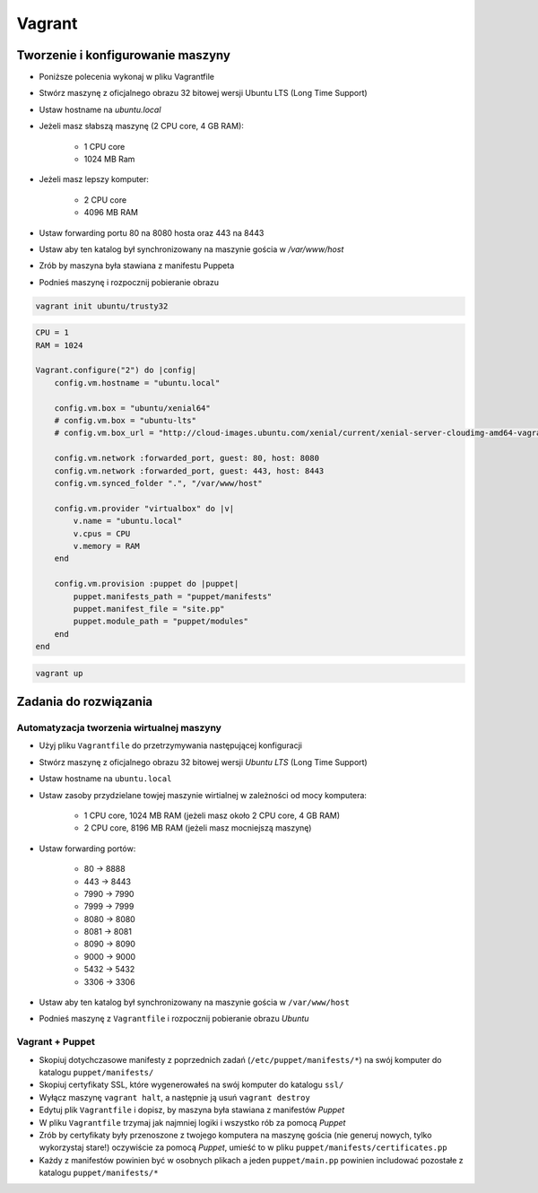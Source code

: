 Vagrant
=======

Tworzenie i konfigurowanie maszyny
----------------------------------

- Poniższe polecenia wykonaj w pliku Vagrantfile
- Stwórz maszynę z oficjalnego obrazu 32 bitowej wersji Ubuntu LTS (Long Time Support)
- Ustaw hostname na `ubuntu.local`
- Jeżeli masz słabszą maszynę (2 CPU core, 4 GB RAM):

    - 1 CPU core
    - 1024 MB Ram

- Jeżeli masz lepszy komputer:

    - 2 CPU core
    - 4096 MB RAM

- Ustaw forwarding portu 80 na 8080 hosta oraz 443 na 8443
- Ustaw aby ten katalog był synchronizowany na maszynie gościa w `/var/www/host`
- Zrób by maszyna była stawiana z manifestu Puppeta
- Podnieś maszynę i rozpocznij pobieranie obrazu

.. code-block:: shell

    vagrant init ubuntu/trusty32

.. code-block:: ruby

    CPU = 1
    RAM = 1024

    Vagrant.configure("2") do |config|
        config.vm.hostname = "ubuntu.local"

        config.vm.box = "ubuntu/xenial64"
        # config.vm.box = "ubuntu-lts"
        # config.vm.box_url = "http://cloud-images.ubuntu.com/xenial/current/xenial-server-cloudimg-amd64-vagrant.box"

        config.vm.network :forwarded_port, guest: 80, host: 8080
        config.vm.network :forwarded_port, guest: 443, host: 8443
        config.vm.synced_folder ".", "/var/www/host"

        config.vm.provider "virtualbox" do |v|
            v.name = "ubuntu.local"
            v.cpus = CPU
            v.memory = RAM
        end

        config.vm.provision :puppet do |puppet|
            puppet.manifests_path = "puppet/manifests"
            puppet.manifest_file = "site.pp"
            puppet.module_path = "puppet/modules"
        end
    end

.. code-block:: shell

    vagrant up

Zadania do rozwiązania
----------------------

Automatyzacja tworzenia wirtualnej maszyny
^^^^^^^^^^^^^^^^^^^^^^^^^^^^^^^^^^^^^^^^^^

- Użyj pliku ``Vagrantfile`` do przetrzymywania następującej konfiguracji
- Stwórz maszynę z oficjalnego obrazu 32 bitowej wersji `Ubuntu LTS` (Long Time Support)
- Ustaw hostname na ``ubuntu.local``
- Ustaw zasoby przydzielane towjej maszynie wirtialnej w zależności od mocy komputera:

    - 1 CPU core, 1024 MB RAM (jeżeli masz około 2 CPU core, 4 GB RAM)
    - 2 CPU core, 8196 MB RAM (jeżeli masz mocniejszą maszynę)

- Ustaw forwarding portów:

    - 80 -> 8888
    - 443 -> 8443
    - 7990 -> 7990
    - 7999 -> 7999
    - 8080 -> 8080
    - 8081 -> 8081
    - 8090 -> 8090
    - 9000 -> 9000
    - 5432 -> 5432
    - 3306 -> 3306

- Ustaw aby ten katalog był synchronizowany na maszynie gościa w ``/var/www/host``
- Podnieś maszynę z ``Vagrantfile`` i rozpocznij pobieranie obrazu `Ubuntu`


.. toggle-code-block:: ruby
    :label: Pokaż rozwiązanie

    CPU = 2
    RAM = 8196


    Vagrant.configure("2") do |config|
        config.vm.hostname = "ubuntu.local"

        config.vm.box = "ubuntu/xenial64"
        # config.vm.box = "ubuntu-lts"
        # config.vm.box_url = "http://cloud-images.ubuntu.com/xenial/current/xenial-server-cloudimg-amd64-vagrant.box"

        config.vm.network :forwarded_port, guest: 80, host: 8888
        config.vm.network :forwarded_port, guest: 443, host: 8443
        config.vm.network :forwarded_port, guest: 7990, host: 7990
        config.vm.network :forwarded_port, guest: 7999, host: 7999
        config.vm.network :forwarded_port, guest: 8080, host: 8080
        config.vm.network :forwarded_port, guest: 8081, host: 8081
        config.vm.network :forwarded_port, guest: 8090, host: 8090
        config.vm.network :forwarded_port, guest: 9000, host: 9000
        config.vm.network :forwarded_port, guest: 3306, host: 3306
        config.vm.network :forwarded_port, guest: 5432, host: 5432
        config.vm.synced_folder ".", "/var/www/src/"

        config.vm.provider "virtualbox" do |v|
            v.name = "ecosystem.local"
            v.cpus = CPU
            v.memory = RAM
        end

    end


Vagrant + Puppet
^^^^^^^^^^^^^^^^

- Skopiuj dotychczasowe manifesty z poprzednich zadań (``/etc/puppet/manifests/*``) na swój komputer do katalogu ``puppet/manifests/``
- Skopiuj certyfikaty SSL, które wygenerowałeś na swój komputer do katalogu ``ssl/``
- Wyłącz maszynę ``vagrant halt``, a następnie ją usuń ``vagrant destroy``
- Edytuj plik ``Vagrantfile`` i dopisz, by maszyna była stawiana z manifestów `Puppet`
- W pliku ``Vagrantfile`` trzymaj jak najmniej logiki i wszystko rób za pomocą `Puppet`
- Zrób by certyfikaty były przenoszone z twojego komputera na maszynę gościa (nie generuj nowych, tylko wykorzystaj stare!) oczywiście za pomocą `Puppet`, umieść to w pliku ``puppet/manifests/certificates.pp``
- Każdy z manifestów powinien być w osobnych plikach a jeden ``puppet/main.pp`` powinien includować pozostałe z katalogu ``puppet/manifests/*``

.. toggle-code-block:: ruby
    :label: Pokaż rozwiązanie puppet

    # cat puppet/manifests/certificates.pp

    file { "/etc/ssl/ssl.example.com.cert":
        ensure => present,
        source => "/var/www/host/ssl/ssl.example.com.cert",
    }

    file { "/etc/ssl/ssl.example.com.key":
        ensure => present,
        source => "/var/www/host/ssl/ssl.example.com.key",
    }

    # cat puppet/main.pp
    import "manifests/packages.pp"
    import "manifests/users.pp"
    import "manifests/certificates.pp"
    import "manifests/apache.pp"
    import "manifests/hostname.pp"
    import "manifests/mysql.pp"
    import "manifests/tomcat.pp"

